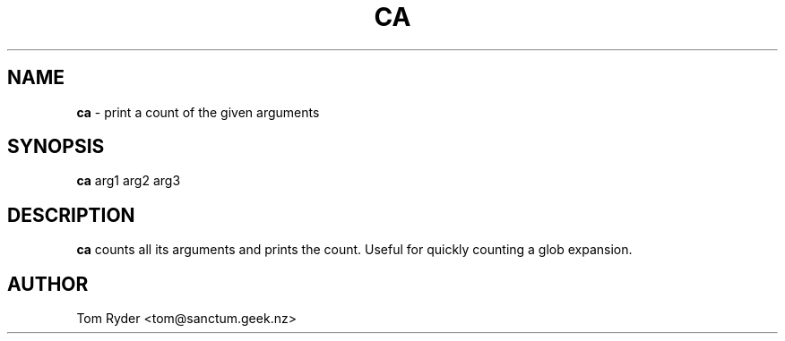 .TH CA 1 "July 2016" "Manual page for ca"
.SH NAME
.B ca
\- print a count of the given arguments
.SH SYNOPSIS
.B ca
arg1 arg2 arg3
.SH DESCRIPTION
.B ca
counts all its arguments and prints the count. Useful for quickly counting a
glob expansion.
.SH AUTHOR
Tom Ryder <tom@sanctum.geek.nz>
